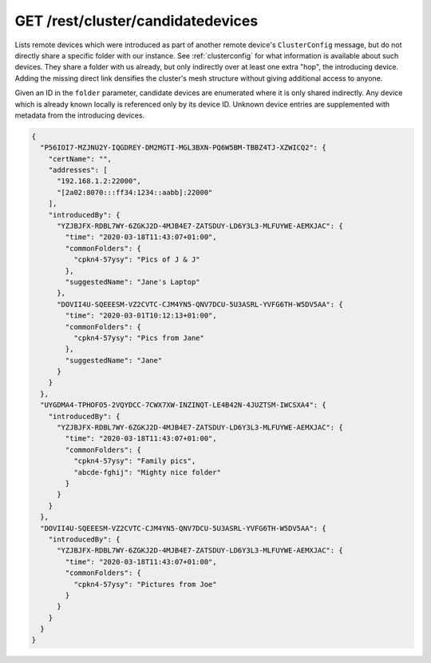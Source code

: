 GET /rest/cluster/candidatedevices
==================================

.. versionadded:: 1.FIXME

Lists remote devices which were introduced as part of another remote
device's ``ClusterConfig`` message, but do not directly share a
specific folder with our instance.  See :ref:`clusterconfig` for what
information is available about such devices.  They share a folder with
us already, but only indirectly over at least one extra "hop", the
introducing device.  Adding the missing direct link densifies the
cluster's mesh structure without giving additional access to anyone.

Given an ID in the ``folder`` parameter, candidate devices are
enumerated where it is only shared indirectly.  Any device which is
already known locally is referenced only by its device ID.  Unknown
device entries are supplemented with metadata from the introducing
devices.

.. code-block:: json

    {
      "P56IOI7-MZJNU2Y-IQGDREY-DM2MGTI-MGL3BXN-PQ6W5BM-TBBZ4TJ-XZWICQ2": {
	"certName": "",
	"addresses": [
	  "192.168.1.2:22000",
	  "[2a02:8070:::ff34:1234::aabb]:22000"
	],
	"introducedBy": {
	  "YZJBJFX-RDBL7WY-6ZGKJ2D-4MJB4E7-ZATSDUY-LD6Y3L3-MLFUYWE-AEMXJAC": {
	    "time": "2020-03-18T11:43:07+01:00",
	    "commonFolders": {
	      "cpkn4-57ysy": "Pics of J & J"
	    },
	    "suggestedName": "Jane's Laptop"
	  },
	  "DOVII4U-SQEEESM-VZ2CVTC-CJM4YN5-QNV7DCU-5U3ASRL-YVFG6TH-W5DV5AA": {
	    "time": "2020-03-01T10:12:13+01:00",
	    "commonFolders": {
	      "cpkn4-57ysy": "Pics from Jane"
	    },
	    "suggestedName": "Jane"
	  }
	}
      },
      "UYGDMA4-TPHOFO5-2VQYDCC-7CWX7XW-INZINQT-LE4B42N-4JUZTSM-IWCSXA4": {
	"introducedBy": {
	  "YZJBJFX-RDBL7WY-6ZGKJ2D-4MJB4E7-ZATSDUY-LD6Y3L3-MLFUYWE-AEMXJAC": {
	    "time": "2020-03-18T11:43:07+01:00",
	    "commonFolders": {
	      "cpkn4-57ysy": "Family pics",
	      "abcde-fghij": "Mighty nice folder"
	    }
	  }
	}
      },
      "DOVII4U-SQEEESM-VZ2CVTC-CJM4YN5-QNV7DCU-5U3ASRL-YVFG6TH-W5DV5AA": {
	"introducedBy": {
	  "YZJBJFX-RDBL7WY-6ZGKJ2D-4MJB4E7-ZATSDUY-LD6Y3L3-MLFUYWE-AEMXJAC": {
	    "time": "2020-03-18T11:43:07+01:00",
	    "commonFolders": {
	      "cpkn4-57ysy": "Pictures from Joe"
	    }
	  }
	}
      }
    }
